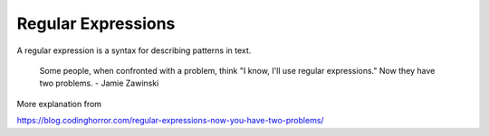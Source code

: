 *******************
Regular Expressions
*******************

A regular expression is a  syntax for describing patterns in text.




    Some people, when confronted with a problem, think "I know, I'll use regular expressions." Now they have two problems. - Jamie Zawinski


More explanation from

https://blog.codinghorror.com/regular-expressions-now-you-have-two-problems/


